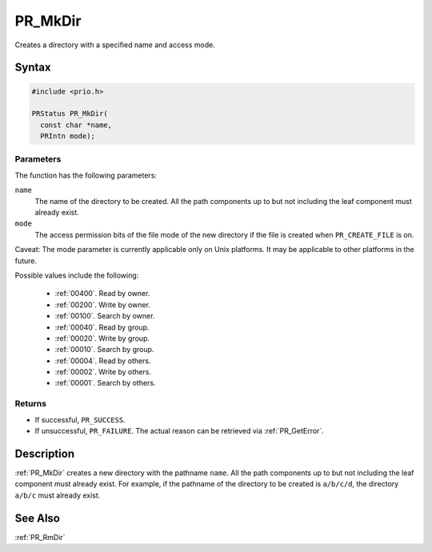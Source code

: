 PR_MkDir
========

Creates a directory with a specified name and access mode.


Syntax
------

.. code::

   #include <prio.h>

   PRStatus PR_MkDir(
     const char *name,
     PRIntn mode);


Parameters
~~~~~~~~~~

The function has the following parameters:

``name``
   The name of the directory to be created. All the path components up
   to but not including the leaf component must already exist.
``mode``
   The access permission bits of the file mode of the new directory if
   the file is created when ``PR_CREATE_FILE`` is on.

Caveat: The mode parameter is currently applicable only on Unix
platforms. It may be applicable to other platforms in the future.

Possible values include the following:

 - :ref:`00400`. Read by owner.
 - :ref:`00200`. Write by owner.
 - :ref:`00100`. Search by owner.
 - :ref:`00040`. Read by group.
 - :ref:`00020`. Write by group.
 - :ref:`00010`. Search by group.
 - :ref:`00004`. Read by others.
 - :ref:`00002`. Write by others.
 - :ref:`00001`. Search by others.


Returns
~~~~~~~

-  If successful, ``PR_SUCCESS``.
-  If unsuccessful, ``PR_FAILURE``. The actual reason can be retrieved
   via :ref:`PR_GetError`.


Description
-----------

:ref:`PR_MkDir` creates a new directory with the pathname ``name``. All the
path components up to but not including the leaf component must already
exist. For example, if the pathname of the directory to be created is
``a/b/c/d``, the directory ``a/b/c`` must already exist.


See Also
--------

:ref:`PR_RmDir`
